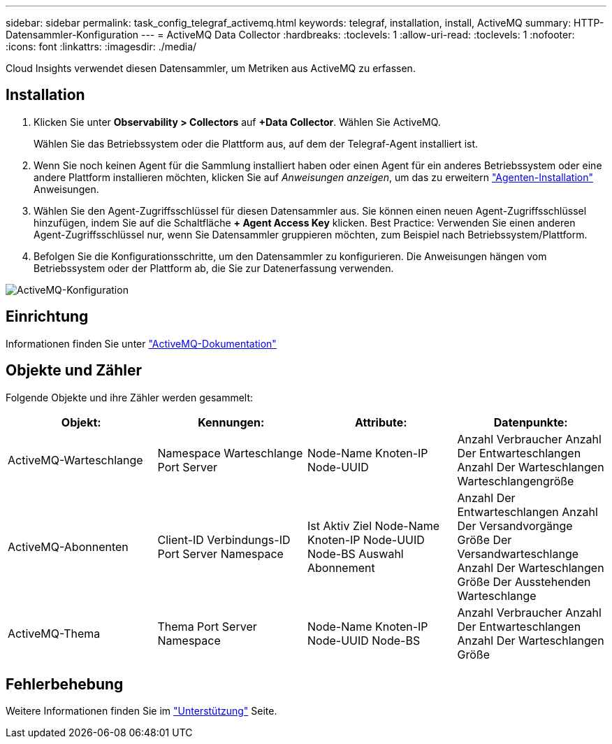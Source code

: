 ---
sidebar: sidebar 
permalink: task_config_telegraf_activemq.html 
keywords: telegraf, installation, install, ActiveMQ 
summary: HTTP-Datensammler-Konfiguration 
---
= ActiveMQ Data Collector
:hardbreaks:
:toclevels: 1
:allow-uri-read: 
:toclevels: 1
:nofooter: 
:icons: font
:linkattrs: 
:imagesdir: ./media/


[role="lead"]
Cloud Insights verwendet diesen Datensammler, um Metriken aus ActiveMQ zu erfassen.



== Installation

. Klicken Sie unter *Observability > Collectors* auf *+Data Collector*. Wählen Sie ActiveMQ.
+
Wählen Sie das Betriebssystem oder die Plattform aus, auf dem der Telegraf-Agent installiert ist.

. Wenn Sie noch keinen Agent für die Sammlung installiert haben oder einen Agent für ein anderes Betriebssystem oder eine andere Plattform installieren möchten, klicken Sie auf _Anweisungen anzeigen_, um das zu erweitern link:task_config_telegraf_agent.html["Agenten-Installation"] Anweisungen.
. Wählen Sie den Agent-Zugriffsschlüssel für diesen Datensammler aus. Sie können einen neuen Agent-Zugriffsschlüssel hinzufügen, indem Sie auf die Schaltfläche *+ Agent Access Key* klicken. Best Practice: Verwenden Sie einen anderen Agent-Zugriffsschlüssel nur, wenn Sie Datensammler gruppieren möchten, zum Beispiel nach Betriebssystem/Plattform.
. Befolgen Sie die Konfigurationsschritte, um den Datensammler zu konfigurieren. Die Anweisungen hängen vom Betriebssystem oder der Plattform ab, die Sie zur Datenerfassung verwenden.


image:ActiveMQDCConfigWindows.png["ActiveMQ-Konfiguration"]



== Einrichtung

Informationen finden Sie unter http://activemq.apache.org/getting-started.html["ActiveMQ-Dokumentation"]



== Objekte und Zähler

Folgende Objekte und ihre Zähler werden gesammelt:

[cols="<.<,<.<,<.<,<.<"]
|===
| Objekt: | Kennungen: | Attribute: | Datenpunkte: 


| ActiveMQ-Warteschlange | Namespace
Warteschlange
Port
Server | Node-Name
Knoten-IP
Node-UUID | Anzahl Verbraucher
Anzahl Der Entwarteschlangen
Anzahl Der Warteschlangen
Warteschlangengröße 


| ActiveMQ-Abonnenten | Client-ID
Verbindungs-ID
Port
Server
Namespace | Ist Aktiv
Ziel
Node-Name
Knoten-IP
Node-UUID
Node-BS
Auswahl
Abonnement | Anzahl Der Entwarteschlangen
Anzahl Der Versandvorgänge
Größe Der Versandwarteschlange
Anzahl Der Warteschlangen
Größe Der Ausstehenden Warteschlange 


| ActiveMQ-Thema | Thema
Port
Server
Namespace | Node-Name
Knoten-IP
Node-UUID
Node-BS | Anzahl Verbraucher
Anzahl Der Entwarteschlangen
Anzahl Der Warteschlangen
Größe 
|===


== Fehlerbehebung

Weitere Informationen finden Sie im link:concept_requesting_support.html["Unterstützung"] Seite.
